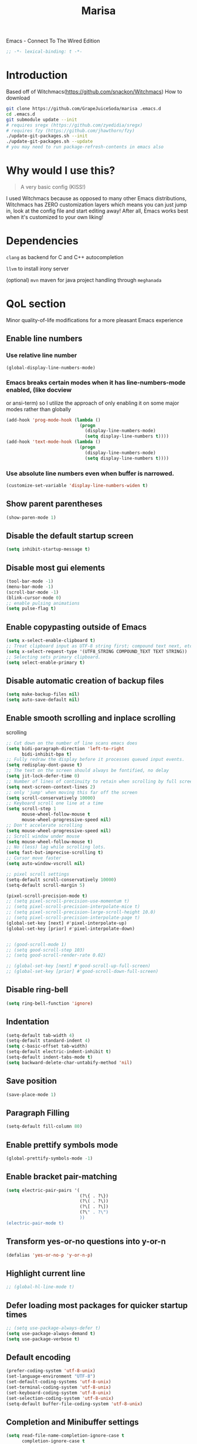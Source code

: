 #+STARTUP: overview
#+TITLE: Marisa
#+LANGUAGE: en
#+OPTIONS: num:nil
Emacs - Connect To The Wired Edition

#+BEGIN_SRC emacs-lisp
  ;; -*- lexical-binding: t -*-
#+END_SRC

[[./athos_monk_emacs.png]]
* Introduction
Based off of Witchmacs(https://github.com/snackon/Witchmacs)
How to download
#+BEGIN_SRC bash
  git clone https://github.com/GrapeJuiceSoda/marisa .emacs.d
  cd .emacs.d
  git submodule update --init
  # requires sregx (https://github.com/zyedidia/sregx)
  # requires fzy (https://github.com/jhawthorn/fzy)
  ./update-git-packages.sh --init
  ./update-git-packages.sh --update
  # you may need to run package-refresh-contents in emacs also
#+END_SRC
* Why would I use this?
#+BEGIN_QUOTE
A very basic config (KISS!)
#+END_QUOTE
I used Witchmacs because as opposed to many other Emacs distributions, Witchmacs has ZERO customization layers which means you can just jump in, look at the config file and start editing away!
After all, Emacs works best when it's customized to your own liking!
* Dependencies
=clang= as backend for C and C++ autocompletion

=llvm= to install irony server

(optional) =mvn= maven for java project handling through =meghanada=
* QoL section
Minor quality-of-life modifications for a more pleasant Emacs experience
** Enable line numbers
*** Use relative line number
#+BEGIN_SRC emacs-lisp
  (global-display-line-numbers-mode)
#+END_SRC
*** Emacs breaks certain modes when it has line-numbers-mode enabled, (like docview
or ansi-term) so I utilize the approach of only enabling it on some major modes
rather than globally
#+BEGIN_SRC emacs-lisp
  (add-hook 'prog-mode-hook (lambda ()
                              (progn
                                (display-line-numbers-mode)
                                (setq display-line-numbers t))))
  (add-hook 'text-mode-hook (lambda ()
                              (progn
                                (display-line-numbers-mode)
                                (setq display-line-numbers t))))
#+END_SRC
*** Use absolute line numbers even when buffer is narrowed.
#+BEGIN_SRC emacs-lisp
  (customize-set-variable 'display-line-numbers-widen t)
#+END_SRC
** Show parent parentheses
#+BEGIN_SRC emacs-lisp
  (show-paren-mode 1)
#+END_SRC
** Disable the default startup screen
#+BEGIN_SRC emacs-lisp
  (setq inhibit-startup-message t)
#+END_SRC
** Disable most gui elements
#+BEGIN_SRC emacs-lisp
  (tool-bar-mode -1)
  (menu-bar-mode -1)
  (scroll-bar-mode -1)
  (blink-cursor-mode 0)
  ;; enable pulsing animations
  (setq pulse-flag t)
#+END_SRC
** Enable copypasting outside of Emacs
#+BEGIN_SRC emacs-lisp
  (setq x-select-enable-clipboard t)
  ;; Treat clipboard input as UTF-8 string first; compound text next, etc.
  (setq x-select-request-type '(UTF8_STRING COMPOUND_TEXT TEXT STRING))
  ;; Selecting sets primary clipboard.
  (setq select-enable-primary t)
#+END_SRC
** Disable automatic creation of backup files
#+BEGIN_SRC emacs-lisp
  (setq make-backup-files nil)
  (setq auto-save-default nil)
#+END_SRC
** Enable smooth scrolling and inplace scrolling
scrolling
#+BEGIN_SRC emacs-lisp
  ;; Cut down on the number of line scans emacs does
  (setq bidi-paragraph-direction 'left-to-right
        bidi-inhibit-bpa t)
  ;; Fully redraw the display before it processes queued input events.
  (setq redisplay-dont-pause t)
  ;; The text on the screen should always be fontified, no delay
  (setq jit-lock-defer-time 0)
  ;; Number of lines of continuity to retain when scrolling by full screens
  (setq next-screen-context-lines 2)
  ;; only 'jump' when moving this far off the screen
  (setq scroll-conservatively 10000)
  ;; Keyboard scroll one line at a time
  (setq scroll-step 1
        mouse-wheel-follow-mouse t
        mouse-wheel-progressive-speed nil)
  ;; Don't accelerate scrolling
  (setq mouse-wheel-progressive-speed nil)
  ;; Scroll window under mouse
  (setq mouse-wheel-follow-mouse t)
  ;; No (less) lag while scrolling lots.
  (setq fast-but-imprecise-scrolling t)
  ;; Cursor move faster
  (setq auto-window-vscroll nil)

  ;; pixel scroll settings
  (setq-default scroll-conservatively 10000)
  (setq-default scroll-margin 5)

  (pixel-scroll-precision-mode t)
  ;; (setq pixel-scroll-precision-use-momentum t)
  ;; (setq pixel-scroll-precision-interpolate-mice t)
  ;; (setq pixel-scroll-precision-large-scroll-height 10.0)
  ;; (setq pixel-scroll-precision-interpolate-page t)
  (global-set-key [next] #'pixel-interpolate-up)
  (global-set-key [prior] #'pixel-interpolate-down)


  ;; (good-scroll-mode 1)
  ;; (setq good-scroll-step 103)
  ;; (setq good-scroll-render-rate 0.02)

  ;; (global-set-key [next] #'good-scroll-up-full-screen)
  ;; (global-set-key [prior] #'good-scroll-down-full-screen)
#+END_SRC
** Disable ring-bell
#+BEGIN_SRC emacs-lisp
  (setq ring-bell-function 'ignore)
#+END_SRC
** Indentation
#+BEGIN_SRC emacs-lisp
  (setq-default tab-width 4)
  (setq-default standard-indent 4)
  (setq c-basic-offset tab-width)
  (setq-default electric-indent-inhibit t)
  (setq-default indent-tabs-mode t)
  (setq backward-delete-char-untabify-method 'nil)
#+END_SRC
** Save position
#+BEGIN_SRC emacs-lisp
  (save-place-mode 1)
#+END_SRC
** Paragraph Filling
#+BEGIN_SRC emacs-lisp
  (setq-default fill-column 80)
#+END_SRC
** Enable prettify symbols mode
#+BEGIN_SRC emacs-lisp
  (global-prettify-symbols-mode -1)
#+END_SRC
** Enable bracket pair-matching
#+BEGIN_SRC emacs-lisp
  (setq electric-pair-pairs '(
                              (?\{ . ?\})
                              (?\( . ?\))
                              (?\[ . ?\])
                              (?\" . ?\")
                              ))
  (electric-pair-mode t)
#+END_SRC
** Transform yes-or-no questions into y-or-n
#+BEGIN_SRC emacs-lisp
  (defalias 'yes-or-no-p 'y-or-n-p)
#+END_SRC
** Highlight current line
#+BEGIN_SRC emacs-lisp
  ;; (global-hl-line-mode t)
#+END_SRC
** Defer loading most packages for quicker startup times
#+BEGIN_SRC emacs-lisp
  ;; (setq use-package-always-defer t)
  (setq use-package-always-demand t)
  (setq use-package-verbose t)
#+END_SRC
** Default encoding
#+BEGIN_SRC emacs-lisp
  (prefer-coding-system 'utf-8-unix)
  (set-language-environment "UTF-8")
  (set-default-coding-systems 'utf-8-unix)
  (set-terminal-coding-system 'utf-8-unix)
  (set-keyboard-coding-system 'utf-8-unix)
  (set-selection-coding-system 'utf-8-unix)
  (setq-default buffer-file-coding-system 'utf-8-unix)
#+END_SRC
** Completion and Minibuffer settings
#+BEGIN_SRC emacs-lisp
  (setq read-file-name-completion-ignore-case t
        completion-ignore-case t
        read-buffer-completion-ignore-case t
        completion-show-inline-help nil
        completions-detailed t
        resize-mini-windows t
        completion-category-defaults nil
        completion-category-overrides '((file (styles partial-completion flex))))
  (minibuffer-depth-indicate-mode 1)
  (minibuffer-electric-default-mode 1)
  (setq minibuffer-prompt-properties
        '(read-only t cursor-intangible t face minibuffer-prompt))
  (add-hook 'minibuffer-setup-hook #'cursor-intangible-mode)
#+END_SRC
** Delete trailing whitespace before saving a file
#+BEGIN_SRC emacs-lisp
  (add-hook 'before-save-hook 'delete-trailing-whitespace)
#+END_SRC
** Create an indirect buffer with narrow view
** Dired Qol
#+BEGIN_SRC emacs-lisp
  (require 'dired-x)
  (add-hook 'dired-mode-hook 'auto-revert-mode)
#+END_SRC
*** Create a new file from dired mode
#+BEGIN_SRC emacs-lisp
  (eval-after-load 'dired
    '(progn
       (define-key dired-mode-map (kbd "c") 'my-dired-create-file)
       (defun create-new-file (file-list)
         (defun exsitp-untitled-x (file-list cnt)
           (while (and (car file-list) (not (string= (car file-list) (concat "untitled" (number-to-string cnt) ".txt"))))
             (setq file-list (cdr file-list)))
           (car file-list))

         (defun exsitp-untitled (file-list)
           (while (and (car file-list) (not (string= (car file-list) "untitled.txt")))
             (setq file-list (cdr file-list)))
           (car file-list))

         (if (not (exsitp-untitled file-list))
             "untitled.txt"
           (let ((cnt 2))
             (while (exsitp-untitled-x file-list cnt)
               (setq cnt (1+ cnt)))
             (concat "untitled" (number-to-string cnt) ".txt")
             )
           )
         )
       (defun my-dired-create-file (file)
         (interactive
          (list (read-file-name "Create file: " (concat (dired-current-directory) (create-new-file (directory-files (dired-current-directory))))))
          )
         (write-region "" nil (expand-file-name file) t)
         (dired-add-file file)
         (revert-buffer)
         (dired-goto-file (expand-file-name file))
         )
       )
    )
  #+END_SRC
*** Create a new window and open dired there
#+BEGIN_SRC emacs-lisp
    (defun my-display-buffer-below (buffer alist)
    "Doc-string."
      (let (
          (window
            (cond
              ((get-buffer-window buffer (selected-frame)))
              ((window-in-direction 'below))
              (t
                (split-window (selected-window) nil 'below)))))
        (window--display-buffer buffer window 'window alist display-buffer-mark-dedicated)
        window))

    (defun my-display-buffer-above (buffer alist)
    "Doc-string."
      (let (
          (window
            (cond
              ((get-buffer-window buffer (selected-frame)))
              ((window-in-direction 'above))
              (t
                (split-window (selected-window) nil 'above)))))
        (window--display-buffer buffer window 'window alist display-buffer-mark-dedicated)
        window))

    (defun my-display-buffer-left (buffer alist)
    "Doc-string."
      (let (
          (window
            (cond
              ((get-buffer-window buffer (selected-frame)))
              ((window-in-direction 'left))
              (t
                (split-window (selected-window) nil 'left)))))
        (window--display-buffer buffer window 'window alist display-buffer-mark-dedicated)
        window))

    (defun my-display-buffer-right (buffer alist)
    "Doc-string."
      (let (
          (window
            (cond
              ((get-buffer-window buffer (selected-frame)))
              ((window-in-direction 'right))
              (t
                (split-window (selected-window) nil 'right)))))
        (window--display-buffer buffer window 'window alist display-buffer-mark-dedicated)
        window))

    (defun dired-display-above ()
    "Doc-string."
    (interactive)
      (let* (
          (file-or-dir (dired-get-file-for-visit))
          (buffer (find-file-noselect file-or-dir)))
        (my-display-buffer-above buffer nil)))

    (defun dired-display-below ()
    "Doc-string."
    (interactive)
      (let* (
          (file-or-dir (dired-get-file-for-visit))
          (buffer (find-file-noselect file-or-dir)))
        (my-display-buffer-below buffer nil)))

    (defun dired-display-left ()
    "Doc-string."
    (interactive)
      (let* (
          (file-or-dir (dired-get-file-for-visit))
          (buffer (find-file-noselect file-or-dir)))
        (my-display-buffer-left buffer nil)))

    (defun dired-display-right ()
    "Doc-string."
    (interactive)
      (let* (
          (file-or-dir (dired-get-file-for-visit))
          (buffer (find-file-noselect file-or-dir)))
        (my-display-buffer-right buffer nil)))
  (define-key dired-mode-map (kbd "C-x i") 'dired-display-above)
  (define-key dired-mode-map (kbd "C-x k") 'dired-display-below)
  (define-key dired-mode-map (kbd "C-x j") 'dired-display-left)
  (define-key dired-mode-map (kbd "C-x l") 'dired-display-right)
#+END_SRC
*** Deleting dired buffer
**** Look under ibuffer
** Quickly access config.org and eval init.el
#+BEGIN_SRC emacs-lisp
  (defun config-visit ()
    (interactive)
    (find-file "~/.emacs.d/config.org"))
  (global-set-key (kbd "C-c e") 'config-visit)

  (defun eval-init-file ()
    (interactive)
    (load-file "~/.emacs.d/init.el"))
  (global-set-key (kbd "C-c r") 'eval-init-file)
#+END_SRC
** Diff Mode
#+BEGIN_SRC emacs-lisp
  (setq diff-default-read-only t)
  (setq diff-advance-after-apply-hunk t)
  (setq diff-update-on-the-fly t)
  (setq diff-refine nil)
  (setq diff-font-lock-prettify nil)
  (setq diff-font-lock-syntax 'hunk-also)
#+END_SRC
** Suspend Emacs
#+BEGIN_SRC emacs-lisp
  (global-set-key (kbd "C-z") 'ken_nc/suspend)
#+END_SRC
** General Keybindings
#+BEGIN_SRC emacs-lisp
  (global-set-key (kbd "C-c z") 'remember)
  (global-set-key (kbd "C-c q") 'ken_nc/quit-emacs-dwim)
  (global-set-key (kbd "C-c t") 'ken_nc/create-tags)
  (global-set-key (kbd "M-i") 'move-text-up)
  (global-set-key (kbd "M-k") 'move-text-down)
  (global-set-key (kbd "M-RET") 'indent-new-comment-line)
  (global-set-key [mode-line C-mouse-1] 'tear-off-window)
  (global-set-key (kbd "C-c x") 'ken_nc/tear-off-window)
#+END_SRC
** CSS color coding
#+BEGIN_SRC emacs-lisp
  (defun xah-syntax-color-hex ()
    "Syntax color text of the form #ff1100 and #abc in current buffer.
  URL `http://ergoemacs.org/emacs/emacs_CSS_colors.html'
  Version 2017-03-12"
    (interactive)
    (font-lock-add-keywords
     nil
     '(("#[[:xdigit:]]\\{3\\}"
        (0 (put-text-property
            (match-beginning 0)
            (match-end 0)
            'face (list :background
                        (let* (
                               (ms (match-string-no-properties 0))
                               (r (substring ms 1 2))
                               (g (substring ms 2 3))
                               (b (substring ms 3 4)))
                          (concat "#" r r g g b b))))))
       ("#[[:xdigit:]]\\{6\\}"
        (0 (put-text-property
            (match-beginning 0)
            (match-end 0)
            'face (list :background (match-string-no-properties 0)))))))
    (font-lock-flush))
  (add-hook 'prog-mode-hook 'xah-syntax-color-hex)
  (add-hook 'conf-xdefaults-mode-hook 'xah-syntax-color-hex)
#+END_SRC
** Tramp
#+BEGIN_SRC emacs-lisp
  (require 'tramp)
#+END_SRC
*** Dired sudo mode
You can also edit files in sudo mode with crux-edit-sudo
#+BEGIN_SRC emacs-lisp
  (defun sudired ()
    (interactive)
    (require 'tramp)
    (let ((dir (expand-file-name default-directory)))
      (if (string-match "^/sudo:" dir)
          (user-error "Already in sudo")
        (dired (concat "/sudo::" dir)))))
  (define-key dired-mode-map "!" 'sudired)
#+END_SRC
*** SSH editing with tramp
Others remote file editing packages use FTP to connect to the remote host and to transfer the files, TRAMP uses a remote shell connection (rlogin, telnet, ssh).
#+BEGIN_SRC emacs-lisp
  (setq tramp-default-method "ssh")
  (add-to-list 'tramp-remote-path "$HOME/.local/bin/")
#+END_SRC
** Isearch functionality
The defualt functionality of isearch is to put the cursor after the last character searched. Thats bad usability. Changed so that the cusor is moved to the beginning of the match searched.
#+BEGIN_SRC emacs-lisp
  (defun my-goto-match-beginning ()
    (when (and isearch-forward isearch-other-end (not isearch-mode-end-hook-quit))
      (goto-char isearch-other-end)))

  (defadvice isearch-exit (after my-goto-match-beginning activate)
    "Go to beginning of match."
    (when (and isearch-forward isearch-other-end)
      (goto-char isearch-other-end)))
  (add-hook 'isearch-mode-end-hook 'my-goto-match-beginning)

  (setq search-whitespace-regexp ".*"
        isearch-lax-whitespace t
        isearch-regexp-lax-whitespace nil
        isearch-lazy-highight t
        isearch-lazy-count t)

  (define-key isearch-mode-map (kbd "C-s") 'consult-line)

  ;; Display last searched string in minibuffer prompt
  ;; (add-hook 'isearch-mode-hook (lambda () (interactive)
  ;;                                (setq isearch-message (concat isearch-message "[ " (car search-ring) " ] "))
  ;;                                (isearch-search-and-update)))
#+END_SRC
** Recentf mode
#+BEGIN_SRC emacs-lisp
  (use-package recentf
    :init
    (recentf-mode 1)
    :hook
    (buffer-list-update-hook . recentf-track-opened-file))
#+END_SRC
** WGrep
WGrep allows you to edit a grep buffer and apply those changes to the file buffer like sed interactively. No need to learn sed script, just learn Emacs.
Save buffer automatically when wgrep-finish-edit
#+BEGIN_SRC emacs-lisp
  (use-package wgrep
    :ensure t
    :custom
    (wgrep-auto-save-buffer t)
    :config
    ;; Change the default key binding to switch to wgrep
    (global-set-key (kbd "C-q") 'ken_nc/edit-buffer-dwim)
    (grep-apply-setting
     'grep-template
     "--color --ignore-case --line-number --with-filename --recursive --null --perl-regexp --regexp"))
#+END_SRC
** Emacs default completion for elisp
Emacs has its own built-in functionality which enables TAB completion for elisp
#+BEGIN_SRC emacs-lisp
  (setq-local tab-always-indent 'complete)
#+END_SRC
** Setup mouse click to highlight matching words
#+BEGIN_SRC emacs-lisp
  (defun ken_nc/find-word-on-click (event)
    (interactive "e")
    (let ((word-at-point  (posn-point (event-end event))))
      (goto-char word-at-point)
      (isearch-forward-symbol-at-point)))

  (global-set-key (kbd "<mouse-3>") 'ken_nc/find-word-on-click)
#+END_SRC
** Auto Complete in IELM
#+BEGIN_SRC emacs-lisp
  (defun ielm-auto-complete ()
    "Enables `auto-complete' support in \\[ielm]."
    (setq ac-sources '(ac-source-functions
                       ac-source-variables
                       ac-source-features
                       ac-source-symbols
                       ac-source-words-in-same-mode-buffers))
    (add-to-list 'ac-modes 'inferior-emacs-lisp-mode)
    (auto-complete-mode 1))
  (add-hook 'ielm-mode-hook 'ielm-auto-complete)
#+END_SRC
** Music in emacs
#+BEGIN_SRC emacs-lisp
  (setq
   mpc-browser-tags '(Artist Album)
   mpc-songs-format "%-5{Time} %25{Title} %20{Album} %20{Artist}")
#+END_SRC
** Mode line Customization
#+BEGIN_SRC emacs-lisp
  (add-hook 'text-mode-hook 'wc-mode)
  (add-hook 'prog-mode-hook 'wc-mode)
  (setq wc-modeline-format "[Words: %tw, Lines: %tl]")
#+END_SRC
** Ligature
#+BEGIN_SRC emacs-lisp

#+END_SRC
** Garbage Collection on focus-out
Garbage-collect on focus-out, Emacs should feel snappier overall.
Deprecated cause I am using GCMH
#+BEGIN_SRC emacs-lisp
  ;; (add-function :after after-focus-change-function
  ;;   (defun ken_nc/garbage-collect-maybe ()
  ;;     (unless (frame-focus-state)
  ;;       (garbage-collect))))
#+END_SRC
** Garbage Collection Magic Hack
#+BEGIN_SRC emacs-lisp
  (use-package gcmh
    :ensure t
    :blackout t
    :init
    (gcmh-mode 1)
    :custom
    (gcmh-verbose t))
#+END_SRC
** Hungry-delete
*** Description
Using hungry-delete, one hit of delete-key eats the following white spaces and
new lines, or just delete one character. One hit of backspace-key eats the
preceding white spaces, or just delete one character.
*** Code
#+BEGIN_SRC emacs-lisp
  (use-package hungry-delete
    :ensure t
    :custom
    (hungry-delete-join-reluctantly t))
#+END_SRC
** Disable flymake
#+BEGIN_SRC emacs-lisp
  (remove-hook 'c-mode 'flymake-mode t)
  (remove-hook 'c++-mode 'flymake-mode t)
  (remove-hook 'python-mode 'flymake-mode t)
#+END_SRC
* Emacs Frame Customization
#+BEGIN_SRC emacs-lisp
  (push '(width . 110) default-frame-alist)
  (push '(height . 42) default-frame-alist)
  (push '(cursor-type . 'box) default-frame-alist)
  (push '(alpha . (100 95)) default-frame-alist)
  ;; (push '(cursor-color . "white smoke") default-frame-alist)
  ;; (push '(mouse-color . "white smoke") default-frame-alist)
  (push '(font . "Comic Code Ligatures:size=15") default-frame-alist)
  (push '(alpha-background . 100) default-frame-alist)

  (setq initial-frame-alist default-frame-alist)
  (setq initial-buffer-choice (lambda () (get-buffer "*dashboard*")))
  (setq frame-resize-pixelwise t)
#+END_SRC
* Emacs Theme Hack
#+BEGIN_SRC emacs-lisp
  (defun load-theme--disable-old-theme (theme &rest args)
    "Disable current theme before loading new one."
    (mapcar #'disable-theme custom-enabled-themes))
  (advice-add 'load-theme :before #'load-theme--disable-old-theme)
#+END_SRC
* Emacs Modeline
#+BEGIN_SRC emacs-lisp
  (defun mode-line-fill (face reserve)
    "Return empty space using FACE and leaving RESERVE space on the right."
    (unless reserve
      (setq reserve 20))
    (when (and window-system (eq 'right (get-scroll-bar-mode)))
      (setq reserve (- reserve 3)))
    (propertize " "
                'display `((space :align-to (- (+ right right-fringe right-margin) ,reserve)))
                'face face))

  (setq-default mode-line-format
                (list "%e"
                      mode-line-front-space
                      mode-line-mule-info
                      mode-line-client
                      mode-line-modified
                      mode-line-remote
                      mode-line-frame-identification
                      mode-line-buffer-identification
                      mode-line-position
                      mode-line-modes
                      mode-line-misc-info
                      mode-line-end-spaces
                      (mode-line-fill 'mode-line 10)
                      '(:eval (sky-color-clock))
                      ;;'(:eval (propertize "[☰]" 'local-map (make-mode-line-mouse-map 'mouse-1 'menu-bar-open)))
                      ))

  #+END_SRC
* Org mode
** Description
One of the main selling points of Emacs! no Emacs distribution is complete without sensible and well-defined org-mode defaults
** Code
#+BEGIN_SRC emacs-lisp
  (use-package org
    :config
    (add-hook 'org-mode-hook 'org-indent-mode)
    (add-hook 'org-mode-hook
              '(lambda ()
                 (visual-line-mode 1)
                 (variable-pitch-mode 1)))
    (setq org-startup-folded t))

  (use-package org-indent-
    :blackout t)

  (set-face-attribute 'org-block nil
                      :background "#0a0a0a")
#+END_SRC
* Eshell
** Why Eshell?
We are using Emacs, so we might as well implement as many tools from our workflow into it as possible
*** Caveats
Eshell cannot handle ncurses programs and in certain interpreters (Python, GHCi) selecting previous commands does not work (for now). I recommend using eshell for light cli work, and using your external terminal emulator of choice for heavier tasks
** Settings
Both M-x shell-command and M-x compile execute commands in an inferior shell via call-process.
Change to use aliases found in login shell. Also disable internal elisp commands.
#+BEGIN_SRC emacs-lisp
  (setq shell-file-name "bash")
  ;; (setq shell-command-switch "-ic")
  (setq eshell-prefer-lisp-functions t)
#+END_SRC
** Prompt
#+BEGIN_SRC emacs-lisp
  (setq eshell-prompt-regexp "^[^λ\n]*[λ] ")
  (setq eshell-prompt-function
        (lambda nil
          (concat
           (if (string= (eshell/pwd) (getenv "HOME"))
               (propertize "~" 'face `(:foreground "#99CCFF"))
             (replace-regexp-in-string
              (getenv "HOME")
              (propertize "~" 'face `(:foreground "#99CCFF"))
              (propertize (eshell/pwd) 'face `(:foreground "#99CCFF"))))
           (if (= (user-uid) 0)
               (propertize " α " 'face `(:foreground "#FF6666"))
             (propertize " λ " 'face `(:foreground "#A6E22E"))))))

  (setq eshell-highlight-prompt nil)
#+END_SRC
** Aliases
#+BEGIN_SRC emacs-lisp
  (defalias 'open 'find-file-other-window)
  (defalias 'clean 'eshell/clear-scrollback)
#+END_SRC
** Custom functions
*** Open files as root
#+BEGIN_SRC emacs-lisp
  (defun eshell/sudo-open (filename)
    "Open a file as root in Eshell."
    (let ((qual-filename (if (string-match "^/" filename)
                             filename
                           (concat (expand-file-name (eshell/pwd)) "/" filename))))
      (switch-to-buffer
       (find-file-noselect
        (concat "/sudo::" qual-filename)))))
#+END_SRC
*** Control - Shift - RET to open eshell
#+BEGIN_SRC emacs-lisp
  (defun eshell-other-window ()
    "Create or visit an eshell buffer."
    (interactive)
    (if (not (get-buffer "*eshell*"))
        (progn
          (split-window-sensibly (selected-window))
          (other-window 1)
          (eshell))
      (switch-to-buffer-other-window "*eshell*")))

  (global-set-key (kbd "<C-S-return>") 'eshell)
#+END_SRC
*** Parse Bash History
#+BEGIN_SRC emacs-lisp
  ;; (ken_nc/parse-bash-history)
#+END_SRC
* Use-package section
** Initialize =auto-package-update=
*** Description
Auto-package-update automatically updates and removes old packages
*** Code
#+BEGIN_SRC emacs-lisp
  (use-package auto-package-update
    :ensure t
    :config
    (setq auto-package-update-delete-old-versions t)
    (setq auto-package-update-hide-results t)
    (auto-package-update-maybe))
#+END_SRC
** Initialize =which-key=
*** Description
Incredibly useful package; if you are in the middle of a command and don't know what to type next, just wait a second and you'll get a nice buffer with all possible completions
*** Code
#+BEGIN_SRC emacs-lisp
  (use-package which-key
    :ensure t
    :blackout t
    :init
    (which-key-mode))
#+END_SRC
** Initialize =diminish=
*** Description
Diminish hides minor modes to prevent cluttering your mode line
*** Code
#+BEGIN_SRC emacs-lisp
  (use-package diminish
    :ensure t)
#+END_SRC
** Initialize =dashboard=
*** Description
The frontend of Witchmacs; without this there'd be no Marisa in your Emacs startup screen
*** Code
#+BEGIN_SRC emacs-lisp
  (use-package dashboard
    :ensure t
    :preface
    (defun update-config ()
      "Update Witchmacs to the latest version."
      (interactive)
      (let ((dir (expand-file-name user-emacs-directory)))
        (if (file-exists-p dir)
            (progn
              (message "Marisa is updating!")
              (cd dir)
              (shell-command "git pull")
              (message "Update finished. Switch to the messages buffer to see changes and then restart Emacs"))
          (message "\"%s\" doesn't exist." dir))))

    (defun create-scratch-buffer ()
      "Create a scratch buffer"
      (interactive)
      (switch-to-buffer (get-buffer-create "*scratch*"))
      (lisp-interaction-mode))
    :config
    (dashboard-setup-startup-hook)
    (setq dashboard-items '((recents . 5)))
    (setq dashboard-banner-logo-title "M A R I S A - Connect To The Wired Edition!")
    ;; (setq dashboard-startup-banner "~/.emacs.d/lain.png")
    ;; (setq dashboard-startup-banner "~/.emacs.d/athos_monk_emacs.png")
    (setq dashboard-startup-banner "~/.emacs.d/xemacs_color.svg")
    (setq dashboard-center-content t)
    (setq dashboard-show-shortcuts nil)
    (setq dashboard-set-init-info t)
    (setq dashboard-init-info (format "%d packages loaded in %s"
                                      (length package-activated-list) (emacs-init-time)))
    (setq dashboard-set-footer nil)
    (setq dashboard-set-navigator t)
    (setq dashboard-navigator-buttons
          `(;; line1
            ((,nil
              "Witchmacs on github"
              "Open Marisa on github"
              (lambda (&rest _) (browse-url "https://github.com/GrapeJuiceSoda/marisa"))
              'default)
             (nil
              "Witchmacs crash course"
              "Open Witchmacs' introduction to Emacs"
              (lambda (&rest _) (find-file "~/.emacs.d/Witcheat.org"))
              'default)
             (nil
              "Update Witchmacs"
              "Get the latest Witchmacs update. Check out the github commits for changes!"
              (lambda (&rest _) (update-config))
              'default)
             )
            ;; line 2
            ((,nil
              "Open scratch buffer"
              "Switch to the scratch buffer"
              (lambda (&rest _) (create-scratch-buffer))
              'default)
             (nil
              "Open config.org"
              "Open Marisa' configuration file for easy editing"
              (lambda (&rest _) (find-file "~/.emacs.d/config.org"))
              'default)))))
#+END_SRC
*** Notes
If you pay close attention to the code in dashboard, you'll  notice that it uses custom functions defined under the :preface use-package block. I wrote all of those functions by looking at other people's Emacs distributions (Mainly [[https://github.com/seagle0128/.emacs.d][Centaur Emacs]]) and then experimenting and adapting them to Witchmacs. If you dig around, you'll find the same things I did - maybe even more!
*** Historical
22/05/19: On this day, the main maintainers of the dashboard package have added built-in fuinctionality to display init and package load time, thing that I already had implemented much earlier on my own. I have left here my implementation for historical purposes
#+BEGIN_SRC emacs-lisp
  ;(insert (concat
  ;         (propertize (format "%d packages loaded in %s"
  ;                             (length package-activated-list) (emacs-init-time))
  ;                     'face 'font-lock-comment-face)))
  ;
  ;(dashboard-center-line)
#+END_SRC
** Initialize =beacon=
*** Description
You might find beacon an unnecesary package but I find it very neat. It briefly highlights the cursor position when switching to a new window or buffer
*** Code
#+BEGIN_SRC emacs-lisp
  (use-package beacon
    :ensure t
    :blackout t
    :init
    (beacon-mode -1))
#+END_SRC
** Initialize =htmlize=
*** Description
Highligh rgb and hex values with the color associated with them
*** Code
#+BEGIN_SRC emacs-lisp
  (use-package htmlize
    :ensure t
    :defer t)
#+END_SRC
** Initialize =mozc=
*** 日本語入力
*** Code
#+BEGIN_SRC emacs-lisp
  (use-package mozc
    :ensure t
    :defer t)
#+END_SRC
** Initialize =ido= and =ido-vertical=
*** Description
For the longest time I used the default way of switching and killing buffers in Emacs. Same for finding files. Ido-mode made these three tasks IMMENSELY easier and more intuitive. Please not that I still use the default way M - x works because I believe all you really need for it is which-key
*** Code
#+BEGIN_SRC emacs-lisp
  (use-package ido
    :defer t
    ;; :init (ido-mode 1)
    :config
    (setq ido-enable-flex-matching nil)
    (setq ido-create-new-buffer 'prompt)
    (setq ido-everywhere nil))

  (use-package ido-vertical-mode
    :ensure t
    :defer t
    :after ido
    :init
    (ido-vertical-mode 1)
    :custom
    ;; This enables arrow keys to select while in ido mode. If you want to
    ;; instead use the default Emacs keybindings, change it to
    ;; "'C-n-and-C-p-only"
    (ido-vertical-define-keys 'C-n-C-p-up-and-down))

#+END_SRC
** Initialize =async=
*** Description
Utilize asynchronous processes whenever possible
*** Code
#+BEGIN_SRC emacs-lisp
  (use-package async
	:ensure t
	:init
	(dired-async-mode 1))
#+END_SRC
** Initialize =page-break-lines=
*** Code
#+BEGIN_SRC emacs-lisp
  (use-package page-break-lines
    :ensure t
    :blackout t)
#+END_SRC
** Initialize =crux=
*** Description
A Collection of Ridiculously Useful eXtensions for Emac
*** Code
#+BEGIN_SRC emacs-lisp
  (use-package crux
    :ensure t)
#+END_SRC
** Initialize =amx=
*** Description
Amx is an alternative interface for M-x in Emacs. It provides several
enhancements over the ordinary execute-extended-command, such as prioritizing
your most-used commands in the completion list and showing keyboard shortcuts,
and it supports several completion systems for selecting commands, such as ido
and ivy.
*** Code
#+BEGIN_SRC emacs-lisp
  (use-package amx
    :ensure t)
#+END_SRC
** Initialize =dired-toggle-sudo=
*** Code
Allow to switch from current user to sudo when browsind `dired' buffers.
#+BEGIN_SRC emacs-lisp
  (use-package dired-toggle-sudo
    :ensure t
    :defer t)
#+END_SRC
** Initialize =magit=
*** Description
Git porcelain for Emacs
*** Code
#+BEGIN_SRC emacs-lisp
  (use-package magit
    :ensure t)
#+END_SRC
** Initialize =expand-region=
*** Description
Expand region increases the selected region by semantic units. Just keep pressing the key until it selects what you want.
*** Code
#+BEGIN_SRC emacs-lisp
  (use-package expand-region
    :ensure t
    ;; :bind ("<mouse-2>" . er/expand-region)
    )
#+END_SRC
** Initialize =highlight=
*** Code
#+BEGIN_SRC emacs-lisp
  (use-package highlight
    :ensure t)
#+END_SRC
** Initialize =ag=
#+BEGIN_SRC emacs-lisp
  (use-package ag
    :ensure t
    :hook
    ;; (ag-mode-hook . next-error-follow-minor-mode)
    :config
    (setq ag-highlight-search t)
    (setq ag-executable "/usr/bin/ag")
    (setq ag-reuse-buffers t))
#+END_SRC
** Initialize =blackout=
*** Description
Blackout is a package which allows you to hide or customize the display of major and minor modes in the mode line.
*** Code
#+BEGIN_SRC emacs-lisp
  (use-package blackout
    :ensure t
    :config
    (with-eval-after-load 'xah-fly-keys
      (blackout 'xah-fly-keys))
    (with-eval-after-load 'xah-fly-keys
      (blackout 'undo-hl-mode))
    (blackout 'highlight-changes-mode)
    (blackout 'auto-revert-mode)
    (blackout 'buffer-face-mode)
    (blackout 'flymake-mode)
    (blackout 'visual-line-mode))
#+END_SRC
** Initialize =dimmer=
*** Description
This package provides a minor mode that indicates which buffer is currently active by dimming the faces in the other buffers. It does this nondestructively, and computes the dimmed faces dynamically such that your overall color scheme is shown in a muted form without requiring you to define what is a "dim" version of every face.
*** Code
#+BEGIN_SRC emacs-lisp
  (use-package dimmer
    :ensure t
    :blackout t
    :custom
    (dimmer-fraction 0.4)
    :config
    (dimmer-mode t)
    (dimmer-configure-magit)
    (dimmer-configure-which-key)
    (dimmer-configure-company-box))
#+END_SRC
** Initialize =zoom=
*** Description
This minor mode takes care of managing the window sizes by enforcing a fixed and automatic balanced layout where the currently selected window is resized according to zoom-size which can be an absolute value in lines/columns, a ratio between the selected window and frame size or even a custom callback.
*** Code
#+BEGIN_SRC emacs-lisp
  (use-package zoom
    :ensure t
    :blackout t
    :custom
    (zoom-mode t)
    (zoom-size '(0.618 . 0.618))
    (zoom-ignored-major-modes '(dired-mode magit-mode eshell-mode)))
#+END_SRC
** Initialize =ligature=
#+BEGIN_SRC emacs-lisp
  (use-package ligature
    :ensure t
    :hook
    (prog-mode . ligature-mode)
    :config
    (ligature-set-ligatures 'prog-mode '("|||>" "<|||" "<==>" "<!--" "####" "~~>" "***" "||=" "||>"
                                         ":::" "::=" "=:=" "===" "==>" "=!=" "=>>" "=<<" "=/=" "!=="
                                         "!!." ">=>" ">>=" ">>>" ">>-" ">->" "->>" "-->" "---" "-<<"
                                         "<~~" "<~>" "<*>" "<||" "<|>" "<$>" "<==" "<=>" "<=<" "<->"
                                         "<--" "<-<" "<<=" "<<-" "<<<" "<+>" "</>" "###" "#_(" "..<"
                                         "..." "+++" "/==" "///" "_|_" "www" "&&" "^=" "~~" "~@" "~="
                                         "~>" "~-" "**" "*>" "*/" "||" "|}" "|]" "|=" "|>" "|-" "{|"
                                         "[|" "]#" "::" ":=" ":>" ":<" "$>" "==" "=>" "!=" "!!" ">:"
                                         ">=" ">>" ">-" "-~" "-|" "->" "--" "-<" "<~" "<*" "<|" "<:"
                                         "<$" "<=" "<>" "<-" "<<" "<+" "</" "#{" "#[" "#:" "#=" "#!"
                                         "##" "#(" "#?" "#_" "%%" ".=" ".-" ".." ".?" "+>" "++" "?:"
                                         "?=" "?." "??" ";;" "/*" "/=" "/>" "//" "__" "~~" "(*" "*)"
                                         "\\\\" "://")))
#+END_SRC
** Initialize =company-ctags=
#+BEGIN_SRC emacs-lisp
  (use-package company-ctags
    :load-path "lisp/company-ctags"
    :commands (company-ctags))
#+END_SRC
** Initialize =projectile=
#+BEGIN_SRC emacs-lisp
  (use-package projectile
    :ensure t
    :blackout t
    :init
    (projectile-mode 1)
    :custom
    (projectile-indexing-method 'alien)
    (projectile-enable-caching t)
    (projectile-completion-system 'default))
#+END_SRC
** Initialize =sky-color-clock=
#+BEGIN_SRC emacs-lisp
  (sky-color-clock-initialize 38)  ;; california
  (setq sky-color-clock-format "%H:%M")
  (setq sky-color-clock-enable-emoji-icon nil)
#+END_SRC
** Initialize =pulsar=
*** Description
Pulse highlight line on demand or after running select functions
*** Code
#+BEGIN_SRC emacs-lisp
  (use-package pulsar
    :ensure t
    :blackout t
    :hook
    (next-error-hook . pulsar-pulse-line)
    (find-file-hook . pulsar-pulse-line)
    (consult-after-jump-hook . pulsar-recenter-top)
    (consult-after-jump-hook . pulsar-reveal-entry)
    :init
    (pulsar-global-mode 1)
    :custom
    (pulsar-pulse-on-window-change t)
    (pulsar-pulse t)
    (pulsar-delay 0.055)
    (pulsar-iterations 10)
    (pulsar-face 'pulsar-cyan))
#+END_SRC
** Initialize =diff-hl=
*** Code
#+BEGIN_SRC emacs-lisp
  (use-package diff-hl
    :ensure t
    :blackout t
    :init
    (global-diff-hl-mode))
#+END_SRC
** Initialize =git timemachine=
*** Code
#+BEGIN_SRC emacs-lisp
  (use-package git-timemachine
    :ensure t
    :defer t
    :bind
    (:map git-timemachine-mode-map
          ("j" . git-timemachine-show-previous-revision)
          ("l". git-timemachine-show-next-revision))
    :hook
    (git-timemachine-mode . xah-fly-mode-toggle)
    :custom
    (git-timemachine-show-minibuffer-details t))
#+END_SRC
** Initialize =embark=
*** Code
#+BEGIN_SRC emacs-lisp
  (use-package embark
    :ensure t
    :bind
    (("C-c a" . embark-export))
    :config
    ;; Hide the mode line of the Embark live/completions buffers
    (add-to-list 'display-buffer-alist
                 '("\\`\\*Embark Collect \\(Live\\|Completions\\)\\*"
                   nil
                   (window-parameters (mode-line-format . none))))

    (setq embark-indicators
          '(embark-minimal-indicator
            embark-highlight-indicator
            embark-isearch-highlight-indicator)
          prefix-help-command #'embark-prefix-help-command
          embark-prompter #'embark-completing-read-prompter))

  (use-package embark-consult
    :ensure t
    :hook
    (embark-collect-mode . consult-preview-at-point-mode))
#+END_SRC
** Initialize =vertico=
*** Description
Vertico provides a performant and minimalistic vertical completion UI based on
the default completion system. The main focus of Vertico is to provide a UI
which behaves correctly under all circumstances.
*** Code
#+BEGIN_SRC emacs-lisp
  ;; Persist history over Emacs restarts. Vertico sorts by history position.
  (use-package savehist
    :init
    (savehist-mode)
    :config
    (add-to-list 'savehist-additional-variables 'command-history)
    (setq
     history-delete-duplicates t
     history-length t
     savehist-file "~/.emacs.d/history"))

  (use-package vertico
    :ensure t
    :after minibuffer consult
    :init (vertico-mode 1)
    :bind
    (:map vertico-map
          ("TAB" . minibuffer-complete)
          ("M-v" . vertico-multiform-vertical)
          ("M-g" . vertico-multiform-grid)
          ("M-f" . vertico-multiform-flat)
          ("M-r" . vertico-multiform-reverse)
          ("M-u" . vertico-multiform-unobtrusive)
          ("M-q" . vertico-quick-insert)
          ("C-q" . vertico-quick-exit)
          ("?" . minibuffer-completion-help)
          ("M-RET" . minibuffer-force-complete-and-exit))
    :custom
    (vertico-scroll-margin 0)
    (vertico-count 20)
    (vertico-resize t)
    (vertico-cycle t)
    :config
    (consult-customize
     consult-line
     :add-history (seq-some #'thing-at-point '(region symbol)))
    (defalias 'consult-line-thing-at-point 'consult-line)

    (consult-customize
     consult-line-thing-at-point
     :initial (thing-at-point 'symbol)))

  (use-package vertico-multiform
    :commands vertico-multiform-mode
    :after vertico
    :init
    (vertico-multiform-mode 1)
    :config
    (setq vertico-multiform-commands
          '((load-theme reverse)
            (consult-history reverse mouse)
            (consult-flycheck mouse)
            (consult-recent-file reverse mouse)))

    (setq vertico-multiform-categories
          '((file reverse mouse)
            (project-file grid reverse)
            (location buffer)
            (grep buffer)
            (buffer flat (vertico-cycle . t))
            (xref-location reverse)
            (history reverse mouse)
            (consult-compile-error reverse))))

  (use-package vertico-buffer
    :after vertico
    :config
    (setq vertico-buffer-display-action 'display-buffer-reuse-window))

  ;; A few more useful configurations...
  (use-package emacs
    :init
    ;; Add prompt indicator to `completing-read-multiple'.
    ;; We display [CRM<separator>], e.g., [CRM,] if the separator is a comma.
    (defun crm-indicator (args)
      (cons (format "[CRM%s] %s"
                    (replace-regexp-in-string
                     "\\`\\[.*?]\\*\\|\\[.*?]\\*\\'" ""
                     crm-separator)
                    (car args))
            (cdr args)))
    (advice-add #'completing-read-multiple :filter-args #'crm-indicator)

    ;; Do not allow the cursor in the minibuffer prompt
    (setq minibuffer-prompt-properties
          '(read-only t cursor-intangible t face minibuffer-prompt))
    (add-hook 'minibuffer-setup-hook #'cursor-intangible-mode)

    ;; TAB cycle if there are only few candidates
    (setq completion-cycle-threshold 5)

    ;; Emacs 28: Hide commands in M-x which do not apply to the current mode.
    (setq read-extended-command-predicate
          #'command-completion-default-include-p)

    ;; Enable indentation+completion using the TAB key.
    ;; `completion-at-point' is often bound to M-TAB.
    (setq tab-always-indent 'complete)
    (setq enable-recursive-minibuffers t))
#+END_SRC
** Initialize =cape=
*** Description
*** Code
#+BEGIN_SRC emacs-lisp
  (use-package cape
    :ensure t
    :init
    (add-to-list 'completion-at-point-functions #'cape-file)
    (add-to-list 'completion-at-point-functions #'cape-keyword)
    (add-to-list 'completion-at-point-functions #'cape-dabbrev)
    (add-to-list 'completion-at-point-functions #'cape-symbol))

  ;; Shell completion
  ;; Silence the pcomplete capf, no errors or messages!
  (advice-add 'pcomplete-completions-at-point :around #'cape-wrap-silent)
  ;; Ensure that pcomplete does not write to the buffer
  ;; and behaves as a pure `completion-at-point-function'.
  (advice-add 'pcomplete-completions-at-point :around #'cape-wrap-purify)
#+END_SRC
** Initialize =iedit=
#+BEGIN_SRC emacs-lisp
  (use-package iedit
    :ensure t
    :init)
#+END_SRC
** Initialize =undohist=
#+BEGIN_SRC emacs-lisp
  (use-package undohist
    :ensure t
    :init
    (undohist-initialize))
#+END_SRC
** Initialize =popwin=
#+BEGIN_SRC emacs-lisp
  (use-package popwin
    :ensure t
    :init
    (popwin-mode 1)
    :config
    (push '("*ag search*" :dedicated t :stick t) popwin:special-display-config)
    (push '("*xref*" :dedicated t :stick t) popwin:special-display-config)
    (push '("*Occur*" :dedicated t :stick t) popwin:special-display-config)
    (push '("*eshell*" :dedicated t :stick t) popwin:special-display-config)
    (push '("*eldoc*" :noselect t :position bottom) popwin:special-display-config)
    (push '(compilation-mode :noselect t :tail t) popwin:special-display-config)
    (push "*vc-diff*" popwin:special-display-config)
    (push "*vc-change-log*" popwin:special-display-config)
    (push '("magit.*" :regexp t :stick t) popwin:special-display-config)
    (push '("Embark Collect:.*" :regexp t :stick t) popwin:special-display-config))
#+END_SRC
** Initialize =wrap-region=
#+BEGIN_SRC emacs-lisp
  (use-package wrap-region
    :ensure t
    :blackout t
    :config
    (wrap-region-add-wrappers
     '(("<" ">")
       ("'" "'")
       ("[" "]")
       ("{" "}")
       ("/* " " */" "#" (java-mode c-mode css-mode go-mode)))))
#+END_SRC
** Initialize =exec-path-from-shell=
#+BEGIN_SRC emacs-lisp
  (use-package exec-path-from-shell
    :ensure t
    :config
    ;; add environment variables to emacs environment
    (dolist (var '("BROWSER" "PLAN9"))
      (add-to-list 'exec-path-from-shell-variables var))
    (exec-path-from-shell-initialize))
#+END_SRC
** Initialize =consult=
*** Description
Consult provides practical commands based on the Emacs completion function
completing-read.
*** Code
#+BEGIN_SRC emacs-lisp
  (use-package consult
    :ensure t
    :init
    :custom
    (consult--grep-regexp-type 'pcre)
    (consult-async-min-input 3))

  (use-package consult-yasnippet
    :ensure t
    :after consult)

  (use-package consult-ag
    :ensure t
    :after consult)
#+END_SRC
** Initialize =marginalia=
*** Description
This package provides marginalia-mode which adds marginalia to the minibuffer
completions. Marginalia are marks or annotations placed at the margin of the
page of a book or in this case helpful colorful annotations placed at the margin
of the minibuffer for your completion candidates.
*** Code
#+BEGIN_SRC emacs-lisp
  (use-package marginalia
    :ensure t
    ;; Either bind `marginalia-cycle' globally or only in the minibuffer
    :bind (("M-A" . marginalia-cycle)
           :map minibuffer-local-map
           ("M-A" . marginalia-cycle))

    ;; The :init configuration is always executed (Not lazy!)
    :init

    ;; Must be in the :init section of use-package such that the mode gets
    ;; enabled right away. Note that this forces loading the package.
    (marginalia-mode))
    #+END_SRC
** Initialize =smart-hungry-delete=
#+BEGIN_SRC emacs-lisp
  (use-package smart-hungry-delete
    :ensure t
    :bind (:map prog-mode-map
                ([remap backward-delete-char-untabify] . smart-hungry-delete-backward-char)
                ([remap delete-backward-char] . smart-hungry-delete-backward-char)
                ([remap delete-char] . smart-hungry-delete-forward-char))
    :init (smart-hungry-delete-add-default-hooks))
#+END_SRC
** Initialize =orderless=
*** Description
This package provides an orderless completion style that divides the pattern into space-separated components, and matches candidates that match all of the components in any order.
*** Code
#+BEGIN_SRC emacs-lisp
  (use-package orderless
    :ensure t
    :demand t
    :config
    (defun consult--orderless-regexp-compiler (input type &rest _config)
      (setq input (orderless-pattern-compiler input))
      (cons
       (mapcar (lambda (r) (consult--convert-regexp r type)) input)
       (lambda (str) (orderless--highlight input str))))

    (setq consult--regexp-compiler #'consult--orderless-regexp-compiler
          consult--grep-regexp-type 'pcre
          orderless-component-separator #'orderless-escapable-split-on-space
          completion-category-defaults nil
          completion-category-overrides nil)

    (add-to-list 'completion-category-overrides
                 '(file (styles partial-completion))))

#+END_SRC
** Initialize =affe=
*** Description
Fuzzy matching for find-file
*** Code
#+BEGIN_SRC emacs-lisp
  (use-package affe
    :ensure t
    :config
    (defun affe-orderless-regexp-compiler (input _type _ignorecase)
      (setq input (orderless-pattern-compiler input))
      (cons input (apply-partially #'orderless--highlight input)))
    (setq affe-regexp-compiler #'affe-orderless-regexp-compiler))
#+END_SRC
** Initialize =fussy=
*** Description
This is a package to provide a completion-style to Emacs that is able to
leverage flx as well as various other fuzzy matching scoring packages to provide
intelligent scoring and sorting.

Fuzzy matching for company eglot completion
*** Code
#+BEGIN_SRC emacs-lisp
  (use-package hotfuzz
    :ensure t
    :init
    :config
    (setq fussy-score-fn 'fussy-hotfuzz-score))

  (use-package fussy
    :ensure t
    :after hotfuzz
    :config
    (setq
     ;; For example, project-find-file uses 'project-files which uses
     ;; substring completion by default. Set to nil to make sure it's using
     ;; flx.

     fussy-filter-fn 'fussy-filter-orderless-flex)

    (with-eval-after-load 'eglot
      (add-to-list 'completion-category-overrides
                   '(eglot (styles fussy basic))))

    (defun bb-company-capf (f &rest args)
      "Manage `completion-styles'."
      (if (length< company-prefix 2)
          (let ((completion-styles (remq 'fussy completion-styles)))
            (apply f args))
        (let ((fussy-max-candidate-limit 5000)
              (fussy-default-regex-fn 'fussy-pattern-first-letter)
              (fussy-prefer-prefix nil))
          (apply f args))))

    (defun bb-company-transformers (f &rest args)
      "Manage `company-transformers'."
      (if (length< company-prefix 2)
          (apply f args)
        (let ((company-transformers '(fussy-company-sort-by-completion-score)))
          (apply f args))))

    (advice-add 'company-auto-begin :before 'fussy-wipe-cache)
    (advice-add 'company--transform-candidates :around 'bb-company-transformers)
    (advice-add 'company-capf :around 'bb-company-capf))

#+END_SRC
** Initialize =color identifiers=
*** Description
Color Identifiers is a minor mode for Emacs that highlights each source code identifier uniquely based on its name
*** Code
#+BEGIN_SRC emacs-lisp
  (use-package color-identifiers-mode
    :ensure t
    :blackout t
    :custom
    (color-identifiers:recoloring-delay 1)
    :config
    (defun myfunc-color-identifiers-mode-hook ()
      (let ((faces '(font-lock-comment-face font-lock-comment-delimiter-face font-lock-constant-face font-lock-type-face font-lock-function-name-face font-lock-variable-name-face font-lock-keyword-face font-lock-string-face font-lock-builtin-face font-lock-preprocessor-face font-lock-warning-face font-lock-doc-face font-lock-negation-char-face font-lock-regexp-grouping-construct font-lock-regexp-grouping-backslash)))
        (dolist (face faces)
          (face-remap-add-relative face '(:inherit default))))
      (face-remap-add-relative 'font-lock-keyword-face '((:weight bold)))
      (face-remap-add-relative 'font-lock-comment-face '((:slant italic)))
      (face-remap-add-relative 'font-lock-builtin-face '((:weight bold)))
      (face-remap-add-relative 'font-lock-preprocessor-face '((:weight bold)))
      (face-remap-add-relative 'font-lock-function-name-face '((:slant italic)))
      (face-remap-add-relative 'font-lock-string-face '((:slant italic)))
      (face-remap-add-relative 'font-lock-constant-face '((:weight bold))))
    :hook
    (c-mode . color-identifiers-mode)
    (color-identifiers-mode . myfunc-color-identifiers-mode-hook))
#+END_SRC
** Built-in entry: =eldoc=
*** Code
#+BEGIN_SRC emacs-lisp
  (use-package eldoc
    :blackout t)
#+END_SRC
** Built-in entry: =abbrev=
*** Code
#+BEGIN_SRC emacs-lisp
  (use-package abbrev
    :blackout t)
#+END_SRC
* Programming section
** Initialize =emacs=
*** Description
Some emacs settings that are useful for completions
*** Code
#+BEGIN_SRC emacs-lisp
  ;; A few more useful configurations...
  (use-package emacs
    :init
    ;; TAB cycle if there are only few candidates
    (setq completion-cycle-threshold 5)

    ;; Emacs 28: Hide commands in M-x which do not apply to the current mode.
    ;; Corfu commands are hidden, since they are not supposed to be used via M-x.
    (setq read-extended-command-predicate
          #'command-completion-default-include-p)

    ;; Enable indentation+completion using the TAB key.
    ;; `completion-at-point' is often bound to M-TAB.
    (setq tab-always-indent 'complete)
    (setq enable-recursive-minibuffers t)
    :config
    (setq completion-styles '(hotfuzz orderless substring fussy basic)))
#+END_SRC
** Initialize =company=
#+BEGIN_SRC emacs-lisp
  (defun just-one-face (fn &rest args)
    (let ((orderless-match-faces [completions-common-part]))
      (apply fn args)))

  (use-package company
    :ensure t
    :demand t
    :blackout t
    :bind
    (:map company-mode-map
          ("<tab>" . company-indent-or-complete-common)
          :map company-active-map
          ("C-n" . company-select-next)
          ("C-p" . company-select-previous)
          ("SPC" . company-abort))
    :config
    (setq company-idle-delay nil
          company-minimum-prefix-length 3
          company-ctags-ignore-case t
          company-ctags-fuzzy-match-p t
          company-dabbrev-downcase nil
          company-dabbrev-other-buffers nil
          company-dabbrev-ignore-case nil
          completion-ignore-case t
          company-backends '((company-capf :with company-yasnippet :with company-files) (company-ctags)))
    (advice-add 'company-capf--candidates :around #'just-one-face))

  (use-package company-quickhelp
    :ensure t
    :after company
    :hook (company-mode . company-quickhelp-mode)
    :config
    (setq company-quickhelp-delay 1))
#+END_SRC
** Initialize =aggressive-indent-mode=
#+BEGIN_SRC emacs-lisp
  (use-package aggressive-indent
    :ensure t
    :config
    (add-hook 'emacs-lisp-mode-hook #'aggressive-indent-mode)
    (add-hook 'c-mode-hook #'aggressive-indent-mode)
    (add-hook 'c++-mode-hook #'aggressive-indent-mode)
    (add-to-list
     'aggressive-indent-dont-indent-if
     '(and (derived-mode-p 'c-mode)
           (null (string-match "\\([;{}]\\|\\b\\(if\\|for\\|while\\)\\b\\)"
                               (thing-at-point 'line))))))
#+END_SRC
** Initialize =dumb-jump=
#+BEGIN_SRC emacs-lisp
  (add-hook 'xref-backend-functions #'dumb-jump-xref-activate)
  (setq xref-show-definitions-function #'xref-show-definitions-completing-read)
  (setq dumb-jump-git-grep-search-args "")

  ;; only force dumb-jump to use ripgrep if it exists on system
  (when (executable-find "ag")
    (progn
      (setq dumb-jump-force-searcher 'ag)
      (setq dumb-jump-prefer-searcher 'ag)
      (setq dumb-jump-ag-search-args "")))
#+END_SRC
** Initialize =eglot=
#+BEGIN_SRC emacs-lisp
  (use-package eglot
    :ensure t
    :blackout t
    :custom
    (eglot-autoshutdown t)
    (eglot-extend-to-xref t)
    (eglot-sync-connect 0)
    :config
    (with-eval-after-load 'eglot
      (add-to-list 'eglot-server-programs
                   '((c-mode c++-mode)
                     . ("clangd"
                        "--enable-config"
                        "-j=8"
                        "--function-arg-placeholders=false"
                        "--all-scopes-completion"
                        "--log=info"
                        "--malloc-trim"
                        "--background-index"
                        "--clang-tidy"
                        "--query-driver=/usr/bin/g++,/usr/bin/clang++"
                        "--completion-style=bundled"
                        "--suggest-missing-includes"
                        "--pch-storage=memory"
                        "--header-insertion=iwyu"
                        "--header-insertion-decorators=0"))))
    (setq eglot-autoshutdown t)
    (define-key eglot-mode-map (kbd "C-c r") 'eglot-rename)
    (define-key eglot-mode-map (kbd "C-c o") 'eglot-code-action-organize-imports)
    (define-key eglot-mode-map (kbd "C-c h") 'eldoc))

  ;; disable eldoc
  (add-hook 'eglot-managed-mode-hook (lambda () (eldoc-mode -1)))
#+END_SRC
** Initialize =yasnippet=
#+BEGIN_SRC emacs-lisp
  (use-package yasnippet-snippets
    :ensure t)

  (use-package yasnippet
    :ensure t
    :blackout t
    :hook
    (prog-mode-hook . yas-minor-mode)
    :init
    (yas-global-mode t)
    (yas-reload-all)
    :config
    (setq yas-snippet-dirs
          '("~/.emacs.d/snippets")))
#+END_SRC
** Initialize =flycheck=
#+BEGIN_SRC emacs-lisp
  (use-package flycheck
    :ensure t
    :blackout t)
#+END_SRC
** C & C++
*** Description
Irony is the company backend for C and C++
*** Code
#+BEGIN_SRC emacs-lisp
  (use-package clang-format+
    :ensure t
    :blackout t
    :hook
    (c-mode . clang-format+-mode)
    (c++-mode . clang-format+-mode)
    :custom
    (clang-format+-context 'buffer)
    :config
    ;; Fix clang-format (and clang-format+ mode) in tramp mode.
    (defun tramp-aware-clang-format (orig-fun start end &optional style assume-file-name)
      "If the file being edited is remote, use the .clang-format file in the
  local HOME directory because the clang that gets run by the formatter is
  not the remote executable, its the local one"
      (unless assume-file-name
        (setq assume-file-name
              (if (file-remote-p buffer-file-name)
                  (concat (getenv "HOME") "/" (file-name-nondirectory buffer-file-name))
                buffer-file-name)))
      (apply orig-fun (list start end style assume-file-name)))
    (advice-add 'clang-format-region :around #'tramp-aware-clang-format))

  (add-hook 'c-mode-hook (lambda () (setq-default tab-width 4)))
  (add-hook 'c-mode-hook #'company-mode)
  (add-hook 'c-mode-hook #'eglot-ensure)
  (add-hook 'c-mode-hook #'undo-hl-mode)
  (add-hook 'c-mode-hook #'wrap-region-mode)
  ;; (add-hook 'c-mode-hook #'openbsd-set-knf-style)
  (add-hook 'c-mode-hook #'which-function-mode)
  (add-hook 'c-mode-hook #'flycheck-mode)
  (add-hook 'c-mode-hook (lambda () (setq flycheck-gcc-language-standard "gnu17")))
  (add-hook 'c-mode-hook (lambda () (setq flycheck-clang-language-standard "gnu17")))

  (add-hook 'c++-mode-hook #'company-mode)
  (add-hook 'c++-mode-hook #'eglot-ensure)
  (add-hook 'c++-mode-hook #'undo-hl-mode)
  (add-hook 'c++-mode-hook #'wrap-region-mode)
  ;; (add-hook 'c++-mode-hook #'openbsd-set-knf-style)
  (add-hook 'c++-mode-hook #'which-function-mode)
  (add-hook 'c++-mode-hook #'flycheck-mode)
  (add-hook 'c++-mode-hook (lambda () (setq flycheck-gcc-language-standard "c++20")))
  (add-hook 'c++-mode-hook (lambda () (setq flycheck-clang-language-standard "c++20")))
#+END_SRC
** Go
#+BEGIN_SRC emacs-lisp
  (use-package go-mode
    :defer t
    :ensure t
    :hook
    (go-mode . company-mode)
    (go-mode . eglot-ensure)
    (go-mode . eglot-format-buffer-on-save)
    (go-mode . undo-hl-mode)
    (go-mode . wrap-region-mode))

  (defun project-find-go-module (dir)
    (when-let ((root (locate-dominating-file dir "go.mod")))
      (cons 'go-module root)))

  (cl-defmethod project-root ((project (head go-module)))
    (cdr project))

  (defun eglot-format-buffer-on-save ()
    (add-hook 'before-save-hook #'eglot-format-buffer -10 t))

  (setq-default eglot-workspace-configuration
                '((:gopls .
                          ((staticcheck . t)
                           (matcher . "CaseSensitive")))))

  (add-hook 'project-find-functions #'project-find-go-module)
#+END_SRC
** Java
*** Description
Also added google-java-format
*** Code
#+BEGIN_SRC emacs-lisp
  (defun ken_nc/java-format-on-save ()
    (when (eq major-mode 'java-mode)
      (let ((prev-pos (point)))
        (call-interactively 'google-java-format-buffer)
        (goto-char prev-pos))))

  (add-hook 'before-save-hook #'ken_nc/java-format-on-save)
  (add-hook 'java-mode-hook #'company-mode)
  (add-hook 'java-mode-hook #'google-set-c-style)
  (add-hook 'java-mode-hook #'eglot-ensure)
#+END_SRC
** Python
#+BEGIN_SRC emacs-lisp
  ;; Probably need to install abunch of pip packages
  (use-package pyvenv
    :ensure t
    :init
    (setenv "~/.venvs/")
    :config
    ;; (pyvenv-mode t)
    (setq pyvenv-post-activate-hooks
          (list (lambda ()
                  (setq python-shell-interpreter (concat pyvenv-virtual-env "bin/python")))))

    (setq pyvenv-post-deactivate-hooks
          (list (lambda ()
                  (setq python-shell-interpreter "python3.10")))))

  (use-package blacken
    :ensure t
    :config
    (setq-default blacken-allow-p36 t)
    (setq-default blacken-fast-unsafe t)
    (setq-default blacken-line-length 120)
    (setq-default blacken-skip-string-normalization t))

  (defun ken_nc/python-format-on-save ()
    (when (eq major-mode 'python-mode)
      (let ((prev-pos (point)))
        (call-interactively 'blacken-buffer)
        (goto-char prev-pos))))

  ;; (add-hook 'before-save-hook #'ken_nc/python-format-on-save)

  (use-package python-mode
    :ensure t
    :custom
    (python-shell-interpreter "python3")
    :hook
    (python-mode . pyvenv-mode)
    (python-mode . flycheck-mode)
    (python-mode . company-mode)
    (python-mode . blacken-mode)
    (python-mode . eglot-ensure))
#+END_SRC
** Json
#+BEGIN_SRC emacs-lisp
  (defun ken_nc/json-pretty-print-on-save ()
    (when (string= (file-name-extension buffer-file-name) "json")
      (progn
        (json-pretty-print-buffer-ordered)
        (untabify (point-min) (point-max)))))

  (add-hook 'before-save-hook #'ken_nc/json-pretty-print-on-save)
#+END_SRC
** Elisp
*** Description
Company setup for emacs
*** Code
#+BEGIN_SRC emacs-lisp
  (defun ken_nc/elisp-base ()
    "Common configuration for elisp mode."
    ;; Company mode
    (with-eval-after-load 'company
      (setf company-backends '())
      (add-to-list 'company-backends 'company-ispell)
      (add-to-list 'company-backends 'company-files)
      (add-to-list 'company-backends '(company-capf :with company-dabbrev-code))
      (local-set-key (kbd "<tab>") #'company-indent-or-complete-common)))

  ;; Change a few indenting behaviors
  (put 'add-function 'lisp-indent-function 2)
  (put 'advice-add 'lisp-indent-function 2)
  (put 'plist-put 'lisp-indent-function 2)

  (add-hook 'emacs-lisp-mode-hook 'company-mode)
  (add-hook 'emacs-lisp-mode-hook #'ken_nc/elisp-base)
#+END_SRC
** Scheme =geiser-mit=
*** Description
Collection of Emacs major and minor modes that work with scheme
*** Code
#+BEGIN_SRC emacs-lisp
  (use-package geiser-guile
    :defer t
    :ensure t
    :hook
    (geiser-mode . company-mode)
    :config
    (add-hook 'geiser-mode-hook
              (lambda ()
                (local-set-key (kbd "C-c C-b") 'geiser-eval-buffer-and-go)
                (local-set-key (kbd "C-x C-e") 'geiser-eval-definition)
                (local-set-key (kbd "C-x C-w") 'geiser-eval-definition-go))))
#+END_SRC
** Ocaml
*** Description
Help editing OCaml code, to highlight important parts of the code, to run an OCaml REPL
*** Code
#+BEGIN_SRC emacs-lisp
  (use-package tuareg
    :ensure t
    :defer t
    :bind
    (:map tuareg-mode-map
          ("<M-;>" . tuareg-comment-dwim))
    :hook
    (tuareg-mode . company-mode)
    (tuareg-mode . eglot-ensure)
    (tuareg-mode . undo-hl-mode)
    (tuareg-mode . wrap-region-mode)
    :config
    (setq tuareg-comment-show-paren t)
    (setq tuareg-highlight-all-operators t)
    (add-hook 'tuareg-mode-hook
              (lambda()
                (setq-local comment-style 'multi-line)
                (setq-local comment-continue "   "))))

  ;; (when (functionp 'prettify-symbols-mode)
  ;;   (prettify-symbols-mode))
#+END_SRC
** Highlight changes
#+BEGIN_SRC emacs-lisp
  (add-hook 'c-mode-common-hook #'highlight-changes-mode)
  (add-hook 'after-save-hook
            (lambda ()
              (when (highlight-changes-mode)
                (save-restriction
                  (widen)
                  (highlight-changes-remove-highlight (point-min) (point-max))))))
#+END_SRC
** Comment (mode?)
#+BEGIN_SRC emacs-lisp
  (defun ken_nc/automatic-commenting ()
    (setq-local comment-auto-fill-only-comments t)
    (setq-local auto-fill-mode t))
  (add-hook 'prog-mode-hook 'ken_nc/automatic-commenting)
#+END_SRC
** pcmpl-args
#+BEGIN_SRC emacs-lisp
  (use-package pcmpl-args
    :ensure t)
#+END_SRC
